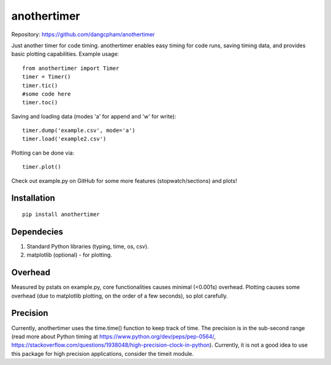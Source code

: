 ================
**anothertimer**
================
Repository: https://github.com/dangcpham/anothertimer

Just another timer for code timing. anothertimer enables easy timing for code runs, saving timing data, and provides basic plotting capabilities. Example usage:
::

   from anothertimer import Timer
   timer = Timer()
   timer.tic()
   #some code here
   timer.toc()

Saving and loading data (modes 'a' for append and 'w' for write):
::

   timer.dump('example.csv', mode='a')
   timer.load('example2.csv')

Plotting can be done via:
::

   timer.plot()

Check out example.py on GitHub for some more features (stopwatch/sections) and plots!

Installation
============

:: 

   pip install anothertimer

Dependecies
===========
1. Standard Python libraries (typing, time, os, csv).
2. matplotlib (optional) - for plotting.

Overhead
========
Measured by pstats on example.py, core functionalities causes minimal (<0.001s) 
overhead. Plotting causes some overhead (due to matplotlib plotting, on the 
order of a few seconds), so plot carefully.


Precision
=========

Currently, anothertimer uses the time.time() function to keep track of time. The precision is in the sub-second range (read more about Python timing at https://www.python.org/dev/peps/pep-0564/,  https://stackoverflow.com/questions/1938048/high-precision-clock-in-python). Currently, it is not a good idea to use this package for high precision applications, consider the timeit module.
